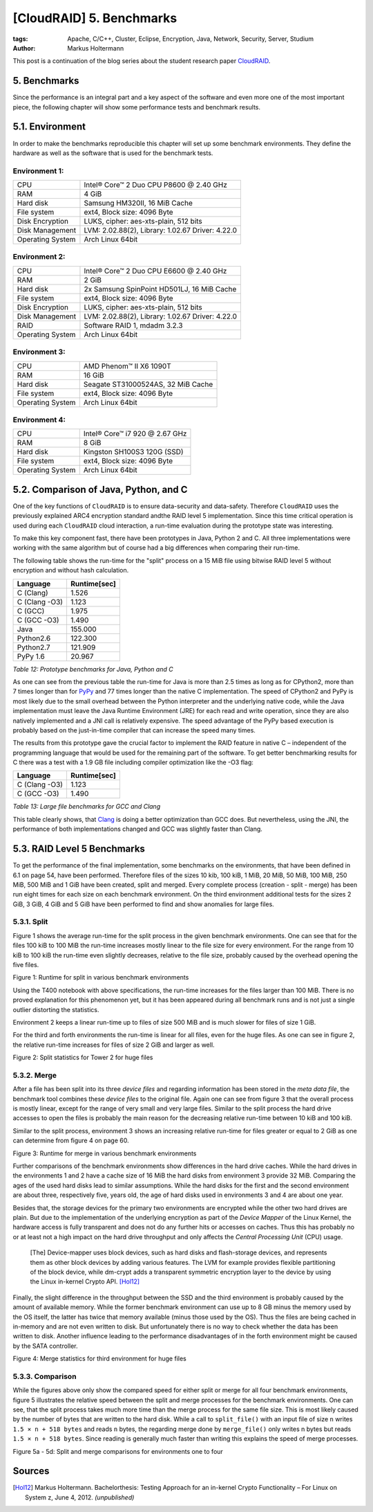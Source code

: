 =========================
[CloudRAID] 5. Benchmarks
=========================


:tags: Apache, C/C++, Cluster, Eclipse, Encryption, Java, Network, Security,
   Server, Studium
:author: Markus Holtermann


This post is a continuation of the blog series about the student research paper
`CloudRAID`_.


5. Benchmarks
=============

Since the performance is an integral part and a key aspect of the software and
even more one of the most important piece, the following chapter will show some
performance tests and benchmark results.


5.1. Environment
================

In order to make the benchmarks reproducible this chapter will set up some
benchmark environments. They define the hardware as well as the software that is
used for the benchmark tests.

**Environment 1:**
------------------

================  ================================================
CPU               Intel® Core™ 2 Duo CPU P8600 @ 2.40 GHz
RAM               4 GiB
Hard disk         Samsung HM320II, 16 MiB Cache
File system       ext4, Block size: 4096 Byte
Disk Encryption   LUKS, cipher: aes-xts-plain, 512 bits
Disk Management   LVM: 2.02.88(2), Library: 1.02.67 Driver: 4.22.0
Operating System  Arch Linux 64bit
================  ================================================


**Environment 2:**
------------------

================  ================================================
CPU               Intel® Core™ 2 Duo CPU E6600 @ 2.40 GHz
RAM               2 GiB
Hard disk         2x Samsung SpinPoint HD501LJ, 16 MiB Cache
File system       ext4, Block size: 4096 Byte
Disk Encryption   LUKS, cipher: aes-xts-plain, 512 bits
Disk Management   LVM: 2.02.88(2), Library: 1.02.67 Driver: 4.22.0
RAID              Software RAID 1, mdadm 3.2.3
Operating System  Arch Linux 64bit
================  ================================================


**Environment 3:**
------------------

================  ================================================
CPU               AMD Phenom™ II X6 1090T
RAM               16 GiB
Hard disk         Seagate ST31000524AS, 32 MiB Cache
File system       ext4, Block size: 4096 Byte
Operating System  Arch Linux 64bit
================  ================================================


**Environment 4:**
------------------

================  ================================================
CPU               Intel® Core™ i7 920 @ 2.67 GHz
RAM               8 GiB
Hard disk         Kingston SH100S3 120G (SSD)
File system       ext4, Block size: 4096 Byte
Operating System  Arch Linux 64bit
================  ================================================


5.2. Comparison of Java, Python, and C
======================================

One of the key functions of ``CloudRAID`` is to ensure data-security and
data-safety. Therefore ``CloudRAID`` uses the previously explained ARC4
encryption standard andthe RAID level 5 implementation. Since this time critical
operation is used during each ``CloudRAID`` cloud interaction, a run-time
evaluation during the prototype state was interesting.

To make this key component fast, there have been prototypes in Java, Python 2
and C. All three implementations were working with the same algorithm but of
course had a big differences when comparing their run-time.

The following table shows the run-time for the "split" process on a 15 MiB file
using bitwise RAID level 5 without encryption and without hash calculation.


=============  ============
Language       Runtime[sec]
=============  ============
C (Clang)      1.526
C (Clang -O3)  1.123
C (GCC)        1.975
C (GCC -O3)    1.490
Java           155.000
Python2.6      122.300
Python2.7      121.909
PyPy 1.6       20.967
=============  ============

*Table 12: Prototype benchmarks for Java, Python and C*

As one can see from the previous table the run-time for Java is more than 2.5
times as long as for CPython2, more than 7 times longer than for `PyPy`_ and 77
times longer than the native C implementation. The speed of CPython2 and PyPy is
most likely due to the small overhead between the Python interpreter and the
underlying native code, while the Java implementation must leave the Java
Runtime Environment (JRE) for each read and write operation, since they are also
natively implemented and a JNI call is relatively expensive. The speed advantage
of the PyPy based execution is probably based on the just-in-time compiler that
can increase the speed many times.

The results from this prototype gave the crucial factor to implement the RAID
feature in native C – independent of the programming language that would be used
for the remaining part of the software. To get better benchmarking results for C
there was a test with a 1.9 GB file including compiler optimization like the -O3
flag:


=============  ============
Language       Runtime[sec]
=============  ============
C (Clang -O3)  1.123
C (GCC -O3)    1.490
=============  ============

*Table 13: Large file benchmarks for GCC and Clang*

This table clearly shows, that `Clang`_ is doing a better optimization than GCC
does. But nevertheless, using the JNI, the performance of both implementations
changed and GCC was slightly faster than Clang.


5.3. RAID Level 5 Benchmarks
============================

To get the performance of the final implementation, some benchmarks on the
environments, that have been defined in 6.1 on page 54, have been performed.
Therefore files of the sizes 10 kib, 100 kiB, 1 MiB, 20 MiB, 50 MiB, 100 MiB,
250 MiB, 500 MiB and 1 GiB have been created, split and merged. Every complete
process (creation - split - merge) has been run eight times for each size on
each benchmark environment. On the third environment additional tests for the
sizes 2 GiB, 3 GiB, 4 GiB and 5 GiB have been performed to find and show
anomalies for large files.


5.3.1. Split
------------

Figure 1 shows the average run-time for the split process in the given benchmark
environments. One can see that for the files 100 kiB to 100 MiB the run-time
increases mostly linear to the file size for every environment. For the range
from 10 kiB to 100 kiB the run-time even slightly decreases, relative to the
file size, probably caused by the overhead opening the five files.

.. gallery::
   :small: 1

   .. image:: /images/cloudraid-final_combined_raid5_split.png
      :alt: Runtime for split in various benchmark environments

Figure 1: Runtime for split in various benchmark environments

Using the T400 notebook with above specifications, the run-time increases for
the files larger than 100 MiB. There is no proved explanation for this
phenomenon yet, but it has been appeared during all benchmark runs and is not
just a single outlier distorting the statistics.

Environment 2 keeps a linear run-time up to files of size 500 MiB and is much
slower for files of size 1 GiB.

For the third and forth environments the run-time is linear for all files, even
for the huge files. As one can see in figure 2, the relative run-time increases
for files of size 2 GiB and larger as well.

.. gallery::
   :small: 1

   .. image:: /images/cloudraid-final_env3_raid5_split_zoom.png
      :alt: Split statistics for Tower 2 for huge files

Figure 2: Split statistics for Tower 2 for huge files


5.3.2. Merge
------------

After a file has been split into its three *device files* and regarding
information has been stored in the *meta data file*, the benchmark tool combines
these *device files* to the original file. Again one can see from figure 3 that
the overall process is mostly linear, except for the range of very small and
very large files. Similar to the split process the hard drive accesses to open
the files is probably the main reason for the decreasing relative run-time
between 10 kiB and 100 kiB.

Similar to the split process, environment 3 shows an increasing relative
run-time for files greater or equal to 2 GiB as one can determine from figure 4
on page 60.

.. gallery::
   :small: 1

   .. image:: /images/cloudraid-final_combined_raid5_merge.png
      :alt: Runtime for merge in various benchmark environments

Figure 3: Runtime for merge in various benchmark environments

Further comparisons of the benchmark environments show differences in the hard
drive caches. While the hard drives in the environments 1 and 2 have a cache
size of 16 MiB the hard disks from environment 3 provide 32 MiB. Comparing the
ages of the used hard disks lead to similar assumptions. While the hard disks
for the first and the second environment are about three, respectively five,
years old, the age of hard disks used in environments 3 and 4 are about one
year.

Besides that, the storage devices for the primary two environments are encrypted
while the other two hard drives are plain. But due to the implementation of the
underlying encryption as part of the *Device Mapper* of the Linux Kernel, the
hardware access is fully transparent and does not do any further hits or
accesses on caches. Thus this has probably no or at least not a high impact on
the hard drive throughput and only affects the *Central Processing Unit* (CPU)
usage.

   [The] Device-mapper uses block devices, such as hard disks and flash-storage
   devices, and represents them as other block devices by adding various
   features. The LVM for example provides flexible partitioning of the block
   device, while dm-crypt adds a transparent symmetric encryption layer to the
   device by using the Linux in-kernel Crypto API. [Hol12]_

Finally, the slight difference in the throughput between the SSD and the third
environment is probably caused by the amount of available memory. While the
former benchmark environment can use up to 8 GB minus the memory used by the OS
itself, the latter has twice that memory available (minus those used by the OS).
Thus the files are being cached in in-memory and are not even written to disk.
But unfortunately there is no way to check whether the data has been written to
disk. Another influence leading to the performance disadvantages of in the forth
environment might be caused by the SATA controller.

.. gallery::
   :small: 1

   .. image:: /images/cloudraid-final_env3_raid5_merge_zoom.png
      :alt: Merge statistics for third environment for huge files

Figure 4: Merge statistics for third environment for huge files


5.3.3. Comparison
-----------------

While the figures above only show the compared speed for either split or merge
for all four benchmark environments, figure 5 illustrates the relative speed
between the split and merge processes for the benchmark environments. One can
see, that the split process takes much more time than the merge process for the
same file size. This is most likely caused by the number of bytes that are
written to the hard disk. While a call to ``split_file()`` with an input file of
size ``n`` writes ``1.5 × n + 518 bytes`` and reads ``n`` bytes, the regarding
merge done by ``merge_file()`` only writes n bytes but reads ``1.5 × n + 518
bytes``. Since reading is generally much faster than writing this explains the
speed of merge processes.

.. gallery::
   :small: 2

   .. image:: /images/cloudraid-final_env1_raid5_comparison.png
      :alt: Split and merge comparisons for environment 1

   .. image:: /images/cloudraid-final_env2_raid5_comparison.png
      :alt: Split and merge comparisons for environment 2

   .. image:: /images/cloudraid-final_env3_raid5_comparison.png
      :alt: Split and merge comparisons for environment 3

   .. image:: /images/cloudraid-final_env4_raid5_comparison.png
      :alt: Split and merge comparisons for environment 4

Figure 5a - 5d: Split and merge comparisons for environments one to four


Sources
=======

.. [Hol12] Markus Holtermann. Bachelorthesis: Testing Approach for an in-kernel Crypto Functionality – For Linux on System z, June 4, 2012. *(unpublished)* 


.. _CloudRAID: http://markusholtermann.eu/article/cloudraid-1-introduction/
.. _PyPy: http://pypy.org/
.. _Clang: http://clang.llvm.org/